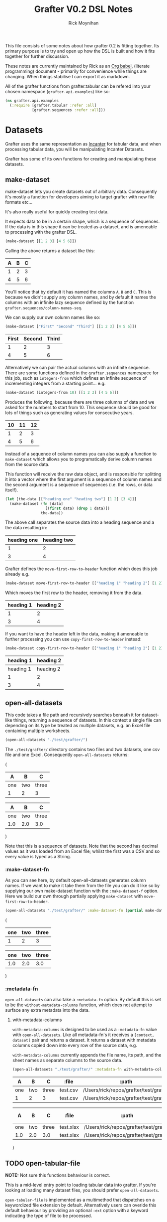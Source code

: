 #+TITLE: Grafter V0.2 DSL Notes
#+AUTHOR: Rick Moynihan

This file consists of some notes about how grafter 0.2 is fitting
together.  Its primary purpose is to try and open up how the DSL is
built and how it fits together for further discussion.

These notes are currently maintained by Rick as an [[http://orgmode.org/][Org babel]],
(literate programming) document - primarily for convenience while
things are changing.  When things stabilise I can export it as
markdown.

All of the grafter functions from grafter.tabular can be refered into
your chosen namespace (=grafter.api.examples=) like so:

#+BEGIN_SRC clojure :results none
  (ns grafter.api.examples
    (:require [grafter.tabular :refer :all]
              [grafter.sequences :refer :all]))
#+END_SRC

* Datasets

Grafter uses the same representation as [[http://incanter.org/][Incanter]] for tabular data, and
when processing tabular data, you will be manipulating Incanter
Datasets.

Grafter has some of its own functions for creating and manipulating
these datasets.

** make-dataset

make-dataset lets you create datasets out of arbitrary data.
Consequently it's mostly a function for developers aiming to target
grafter with new file formats etc...

It's also really useful for quickly creating test data.

It expects data to be in a certain shape, which is a sequence of
sequences.  If the data is in this shape it can be treated as a
dataset, and is ameneable to processing with the grafter DSL.

#+NAME: make-dataset
#+BEGIN_SRC clojure :results raw
(make-dataset [[1 2 3] [4 5 6]])
#+END_SRC

Calling the above returns a dataset like this:

#+RESULTS: make-dataset

| A | B | C |
|---+---+---|
| 1 | 2 | 3 |
| 4 | 5 | 6 |

You'll notice that by default it has named the columns =A=, =B= and
=C=.  This is because we didn't supply any column names, and by
default it names the columns with an infinite lazy sequence defined by
the function =grafter.sequences/column-names-seq=.

We can supply our own column names like so:

#+NAME: make-dataset-with-names
#+BEGIN_SRC clojure :results raw
(make-dataset ["First" "Second" "Third"] [[1 2 3] [4 5 6]])
#+END_SRC

#+RESULTS: make-dataset-with-names

| First | Second | Third |
|-------+--------+-------|
|     1 |      2 |     3 |
|     4 |      5 |     6 |

Alternatively we can pair the actual columns with an infinite
sequence.  There are some functions defined in the =grafter.sequences=
namespace for this job, such as =integers-from= which defines an
infinite sequence of incrementing integers from a starting
point... e.g.

#+NAME: make-dataset-with-integers-from-10
#+BEGIN_SRC clojure :results raw
(make-dataset (integers-from 10) [[1 2 3] [4 5 6]])
#+END_SRC

Produces the following, because there are three columns of data and we
asked for the numbers to start from 10.  This sequence should be good
for lots of things such as generating values for consecutive years.

#+RESULTS: make-dataset-with-integers-from-10

| 10 | 11 | 12 |
|----+----+----|
|  1 |  2 |  3 |
|  4 |  5 |  6 |

Instead of a sequence of column names you can also supply a function
to =make-dataset= which allows you to programatically derive column
names from the source data.

This function will receive the raw data object, and is responsible for
splitting it into a vector where the first argument is a sequence of
column names and the second argument is a sequence of sequences
(i.e. the rows, or data itself).

#+NAME: make-dataset-with-function
#+BEGIN_SRC clojure :results raw
  (let [the-data [["heading one" "heading two"] [1 2] [3 4]]]
    (make-dataset (fn [data]
                    [(first data) (drop 1 data)])
                  the-data))
#+END_SRC

The above call separates the source data into a heading sequence and a
the data resulting in:

#+RESULTS: make-dataset-with-function

| heading one | heading two |
|-------------+-------------|
|           1 |           2 |
|           3 |           4 |

Grafter defines the =move-first-row-to-header= function which does
this job already e.g.

#+NAME: make-dataset-move
#+BEGIN_SRC clojure :results raw
(make-dataset move-first-row-to-header [["heading 1" "heading 2"] [1 2] [3 4]])
#+END_SRC

Which moves the first row to the header, removing it from the data.

#+RESULTS: make-dataset-move

| heading 1 | heading 2 |
|-----------+-----------|
|         1 |         2 |
|         3 |         4 |

If you want to have the header left in the data, making it ameneable
to further processing you can use =copy-first-row-to-header= instead:

#+NAME: make-dataset-copy
#+BEGIN_SRC clojure :results raw
(make-dataset copy-first-row-to-header [["heading 1" "heading 2"] [1 2] [3 4]])
#+END_SRC

#+RESULTS: make-dataset-copy

| heading 1 | heading 2 |
|-----------+-----------|
| heading 1 | heading 2 |
|         1 |         2 |
|         3 |         4 |
** open-all-datasets

This code takes a file path and recursively searches beneath it for
dataset-like things, returning a sequence of datasets.  In this
context a single file can depending on its type be treated as multiple
datasets, e.g. an Excel file containing multiple worksheets.

#+NAME: open-all-datasets-excel
#+BEGIN_SRC clojure :results raw
(open-all-datasets "./test/grafter/")
#+END_SRC

The =./test/grafter/= directory contains two files and two datasets,
one csv file and one Excel.  Consequently =open-all-datasets= returns:

#+RESULTS: open-all-datasets-excel
(
|   A |   B |     C |
|-----+-----+-------|
| one | two | three |
|   1 |   2 |     3 |

|   A |   B |     C |
|-----+-----+-------|
| one | two | three |
| 1.0 | 2.0 |   3.0 |
)

Note that this is a sequence of datasets.  Note that the second has
decimal values as it was loaded from an Excel file; whilst the first
was a CSV and so every value is typed as a String.

*** :make-dataset-fn

As you can see here, by default open-all-datasets generates column
names.  If we want to make it take them from the file you can do it
like so by supplying our own make-dataset function with the
=:make-dataset-f= option.  Here we build our own through partially
applying =make-dataset= with =move-first-row-to-header=.

#+NAME: make-dataset-fn
#+BEGIN_SRC clojure :results raw
(open-all-datasets "./test/grafter/" :make-dataset-fn (partial make-dataset move-first-row-to-header))
#+END_SRC

#+RESULTS: make-dataset-fn
(
| one | two | three |
|-----+-----+-------|
|   1 |   2 |     3 |

| one | two | three |
|-----+-----+-------|
| 1.0 | 2.0 |   3.0 |
)

*** :metadata-fn

=open-all-datasets= can also take a =:metadata-fn= option.  By default
this is set to be the =without-metadata-columns= function, which does
not attempt to surface any extra metadata into the data.

**** with-metadata-columns

=with-metadata-columns= is designed to be used as a =:metadata-fn=
value with =open-all-datasets=.  Like all metadata-fn's it receives a
=[context, dataset]= pair and returns a dataset.  It returns a dataset
with metadata columns copied down into every row of the source data,
e.g.

=with-metadata-columns= currently appends the file name, its path, and
the sheet names as separate columns to the source data.

#+BEGIN_SRC clojure :results raw
(open-all-datasets "./test/grafter/" :metadata-fn with-metadata-columns)
#+END_SRC

#+RESULTS:
(
|   A |   B |     C |    :file |                                  :path |
|-----+-----+-------+----------+----------------------------------------|
| one | two | three | test.csv | /Users/rick/repos/grafter/test/grafter |
|   1 |   2 |     3 | test.csv | /Users/rick/repos/grafter/test/grafter |

|   A |   B |     C |     :file |                                  :path | :sheet-name |
|-----+-----+-------+-----------+----------------------------------------+-------------|
| one | two | three | test.xlsx | /Users/rick/repos/grafter/test/grafter |      Sheet1 |
| 1.0 | 2.0 |   3.0 | test.xlsx | /Users/rick/repos/grafter/test/grafter |      Sheet1 |
)

** TODO open-tabular-file

*NOTE:* Not sure this functions behaviour is correct.

This is a mid-level entry point to loading tabular data into grafter.
If you're looking at loading many dataset files, you should prefer
=open-all-datasets=.

=open-tabular-file= is implemented as a multimethod that dispatches on
a keywordized file extension by default.  Alternatively users can
overide this default behaviour by providing an optional =:ext= option
with a keyword indicating the type of file to be processed.

Grafter currently supports =:xls=, =:xlsx= and =:csv= file types.

#+BEGIN_SRC clojure :results raw
(open-tabular-file "./test/grafter/test.csv")
#+END_SRC

#+RESULTS:
(["one" "two" "three"] ["1" "2" "3"])
